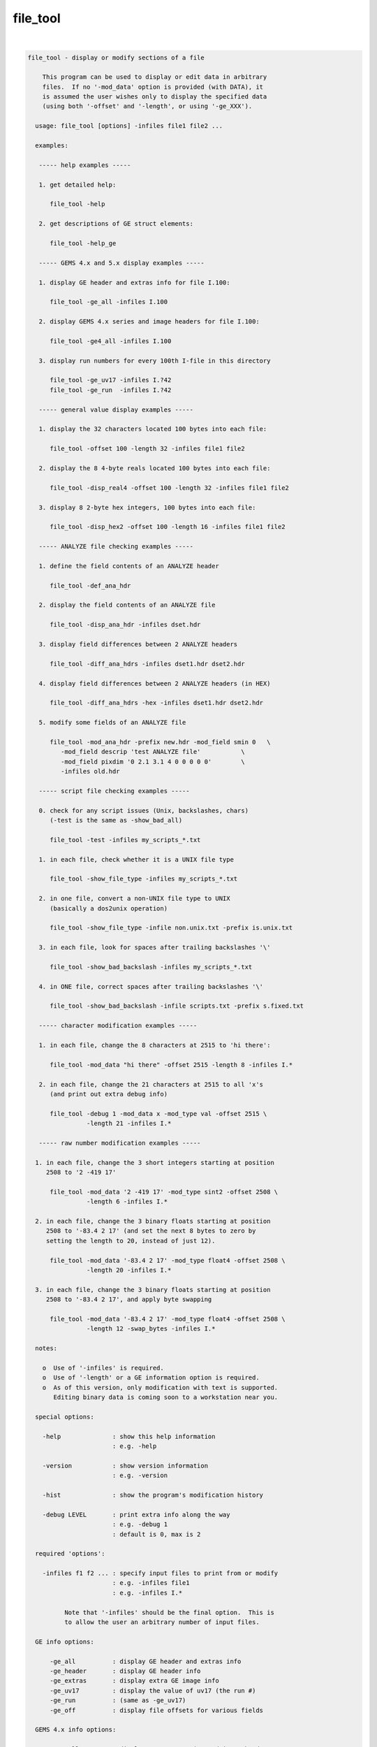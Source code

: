 .. _ahelp_file_tool:

*********
file_tool
*********

.. contents:: 
    :depth: 4 

| 

.. code-block:: none

    
    file_tool - display or modify sections of a file
    
        This program can be used to display or edit data in arbitrary
        files.  If no '-mod_data' option is provided (with DATA), it
        is assumed the user wishes only to display the specified data
        (using both '-offset' and '-length', or using '-ge_XXX').
    
      usage: file_tool [options] -infiles file1 file2 ...
    
      examples:
    
       ----- help examples -----
    
       1. get detailed help:
    
          file_tool -help
    
       2. get descriptions of GE struct elements:
    
          file_tool -help_ge
    
       ----- GEMS 4.x and 5.x display examples -----
    
       1. display GE header and extras info for file I.100:
    
          file_tool -ge_all -infiles I.100
    
       2. display GEMS 4.x series and image headers for file I.100:
    
          file_tool -ge4_all -infiles I.100
    
       3. display run numbers for every 100th I-file in this directory
    
          file_tool -ge_uv17 -infiles I.?42
          file_tool -ge_run  -infiles I.?42
    
       ----- general value display examples -----
    
       1. display the 32 characters located 100 bytes into each file:
    
          file_tool -offset 100 -length 32 -infiles file1 file2
    
       2. display the 8 4-byte reals located 100 bytes into each file:
    
          file_tool -disp_real4 -offset 100 -length 32 -infiles file1 file2
    
       3. display 8 2-byte hex integers, 100 bytes into each file:
    
          file_tool -disp_hex2 -offset 100 -length 16 -infiles file1 file2
    
       ----- ANALYZE file checking examples -----
    
       1. define the field contents of an ANALYZE header
    
          file_tool -def_ana_hdr
    
       2. display the field contents of an ANALYZE file
    
          file_tool -disp_ana_hdr -infiles dset.hdr
    
       3. display field differences between 2 ANALYZE headers
    
          file_tool -diff_ana_hdrs -infiles dset1.hdr dset2.hdr
    
       4. display field differences between 2 ANALYZE headers (in HEX)
    
          file_tool -diff_ana_hdrs -hex -infiles dset1.hdr dset2.hdr
    
       5. modify some fields of an ANALYZE file
    
          file_tool -mod_ana_hdr -prefix new.hdr -mod_field smin 0   \
             -mod_field descrip 'test ANALYZE file'           \
             -mod_field pixdim '0 2.1 3.1 4 0 0 0 0 0'        \
             -infiles old.hdr
    
       ----- script file checking examples -----
    
       0. check for any script issues (Unix, backslashes, chars)
          (-test is the same as -show_bad_all)
    
          file_tool -test -infiles my_scripts_*.txt
    
       1. in each file, check whether it is a UNIX file type
    
          file_tool -show_file_type -infiles my_scripts_*.txt
    
       2. in one file, convert a non-UNIX file type to UNIX
          (basically a dos2unix operation)
    
          file_tool -show_file_type -infile non.unix.txt -prefix is.unix.txt
    
       3. in each file, look for spaces after trailing backslashes '\'
    
          file_tool -show_bad_backslash -infiles my_scripts_*.txt
    
       4. in ONE file, correct spaces after trailing backslashes '\'
    
          file_tool -show_bad_backslash -infile scripts.txt -prefix s.fixed.txt
    
       ----- character modification examples -----
    
       1. in each file, change the 8 characters at 2515 to 'hi there':
    
          file_tool -mod_data "hi there" -offset 2515 -length 8 -infiles I.*
    
       2. in each file, change the 21 characters at 2515 to all 'x's
          (and print out extra debug info)
    
          file_tool -debug 1 -mod_data x -mod_type val -offset 2515 \
                    -length 21 -infiles I.*
    
       ----- raw number modification examples -----
    
      1. in each file, change the 3 short integers starting at position
         2508 to '2 -419 17'
    
          file_tool -mod_data '2 -419 17' -mod_type sint2 -offset 2508 \
                    -length 6 -infiles I.*
    
      2. in each file, change the 3 binary floats starting at position
         2508 to '-83.4 2 17' (and set the next 8 bytes to zero by
         setting the length to 20, instead of just 12).
    
          file_tool -mod_data '-83.4 2 17' -mod_type float4 -offset 2508 \
                    -length 20 -infiles I.*
    
      3. in each file, change the 3 binary floats starting at position
         2508 to '-83.4 2 17', and apply byte swapping
    
          file_tool -mod_data '-83.4 2 17' -mod_type float4 -offset 2508 \
                    -length 12 -swap_bytes -infiles I.*
    
      notes:
    
        o  Use of '-infiles' is required.
        o  Use of '-length' or a GE information option is required.
        o  As of this version, only modification with text is supported.
           Editing binary data is coming soon to a workstation near you.
    
      special options:
    
        -help              : show this help information
                           : e.g. -help
    
        -version           : show version information
                           : e.g. -version
    
        -hist              : show the program's modification history
    
        -debug LEVEL       : print extra info along the way
                           : e.g. -debug 1
                           : default is 0, max is 2
    
      required 'options':
    
        -infiles f1 f2 ... : specify input files to print from or modify
                           : e.g. -infiles file1
                           : e.g. -infiles I.*
    
              Note that '-infiles' should be the final option.  This is
              to allow the user an arbitrary number of input files.
    
      GE info options:
    
          -ge_all          : display GE header and extras info
          -ge_header       : display GE header info
          -ge_extras       : display extra GE image info
          -ge_uv17         : display the value of uv17 (the run #)
          -ge_run          : (same as -ge_uv17)
          -ge_off          : display file offsets for various fields
    
      GEMS 4.x info options:
    
          -ge4_all         : display GEMS 4.x series and image headers
          -ge4_image       : display GEMS 4.x image header
          -ge4_series      : display GEMS 4.x series header
          -ge4_study       : display GEMS 4.x study header
    
      ANALYZE info options:
    
          -def_ana_hdr     : display the definition of an ANALYZE header
          -diff_ana_hdrs   : display field differences between 2 headers
          -disp_ana_hdr    : display ANALYZE headers
          -hex             : display field values in hexidecimal
          -mod_ana_hdr     : modify ANALYZE headers
          -mod_field       : specify a field and value(s) to modify
    
          -prefix          : specify an output filename
          -overwrite       : specify to overwrite the input file(s)
    
      script file options:
    
          -show_bad_all : show lines with whitespace after '\'
    
              This is meant to find problems in script files where the
              script programmer has spaces or tabs after a final '\'
              on the line.  That would break the line continuation.
    
              The -test option is a shorthand version of this one.
    
          -show_bad_backslash : show lines with whitespace after '\'
    
              This is meant to find problems in script files where the
              script programmer has spaces or tabs after a final '\'
              on the line.  That would break the line continuation.
    
              ** If the -prefix option is specified, whitespace after
                 backslashes will be removed in the given output file.
    
                 This can also be used in conjunction with -overwrite.
    
              See also -prefix and -overwrite.
    
          -show_bad_char   : show any non-printable characters'\'
    
              Sometimes non-visible-but-detrimental characters appear
              in scripts due to editors or email programs.  This option
              helps to point out their presence to the user.
    
              See also -show_bad_all or -test.
    
          -show_file_type  : print file type of UNIX, Mac or DOS
    
              Shell scripts need to be UNIX type files.  This option
              will inform the programmer if there are end of line
              characters that define an alternate file type.
    
          -fix_rich_quotes y/n : replace rich-text quotes with ASCII
    
                   e.g. -fix_rich_quotes no
    
              Rich text quote values seem to be:
                   single: 0xe28098   or   0x e28099
                   double: 0xe2809c   or   0x e2809d
    
              In the case of scripts being fixed (e.g. -test -prefix P),
              rich-text quote characters will be replaced by ASCII
              quotes by default.  Use this option to turn off that
              behavior.
    
          -test  : short for -show_bad_all
    
              Check script files for known issues.
    
      raw ascii options:
    
        -length LENGTH     : specify the number of bytes to print/modify
                           : e.g. -length 17
    
              This includes numbers after the conversion to binary.  So
              if -mod_data is '2 -63 186', and -mod_type is 'sint2' (or
              signed shorts), then 6 bytes will be written (2 bytes for
              each of 3 short integers).
    
           ** Note that if the -length argument is MORE than what is
              needed to write the numbers out, the remaining length of
              bytes will be written with zeros.  If '17' is given for
              the length, and 3 short integers are given as data, there 
              will be 11 bytes of 0 written after the 6 bytes of data.
    
        -mod_data DATA     : specify a string to change the data to
                           : e.g. -mod_data hello
                           : e.g. -mod_data '2 -17.4 649'
                           : e.g. -mod_data "change to this string"
    
              This is the data that will be written into the modified
              file.  If the -mod_type is 'str' or 'char', then the
              output data will be those characters.  If the -mod_type
              is any other (i.e. a binary numerical format), then the
              output will be the -mod_data, converted from numerical
              text to binary.
    
           ** Note that a list of numbers must be contained in quotes,
              so that it will be processed as a single parameter.
    
        -mod_type TYPE     : specify the data type to write to the file
                           : e.g. -mod_type string
                           : e.g. -mod_type sint2
                           : e.g. -mod_type float4
                           : default is 'str'
    
            TYPE can be one of:
    
              str       : perform a string substitution
              char, val : perform a (repeated?) character substitution
              uint1     : single byte unsigned int   (binary write)
              sint1     : single byte   signed int   (binary write)
              uint2     : two    byte unsigned int   (binary write)
              sint2     : two    byte   signed int   (binary write)
              uint4     : four   byte unsigned int   (binary write)
              sint4     : four   byte   signed int   (binary write)
              float4    : four   byte floating point (binary write)
              float8    : eight  byte floating point (binary write)
    
              If 'str' is used, which is the default action, the data is
              replaced by the contents of the string DATA (from the
              '-mod_data' option).
    
              If 'char' is used, then LENGTH bytes are replaced by the
              first character of DATA, repeated LENGTH times.
    
              For any of the others, the list of numbers found in the
              -mod_data option will be written in the supplied binary
              format.  LENGTH must be large enough to accommodate this
              list.  And if LENGTH is higher, the output will be padded
              with zeros, to fill to the requested length.
    
        -offset OFFSET     : use this offset into each file
                           : e.g. -offset 100
                           : default is 0
    
              This is the offset into each file for the data to be
              read or modified.
    
        -quiet             : do not output header information
    
      numeric options:
    
        -disp_hex          : display bytes in hex
        -disp_hex1         : display bytes in hex
        -disp_hex2         : display 2-byte integers in hex
        -disp_hex4         : display 4-byte integers in hex
    
        -disp_int2         : display 2-byte integers
        -disp_int4         : display 4-byte integers
    
        -disp_real4        : display 4-byte real numbers
    
        -swap_bytes        : use byte-swapping on numbers
    
              If this option is used, then byte swapping is done on any
              multi-byte numbers read from or written to the file.
    
      - R Reynolds, version: 3.18 (August 23, 2015), compiled: Mar 22 2018
